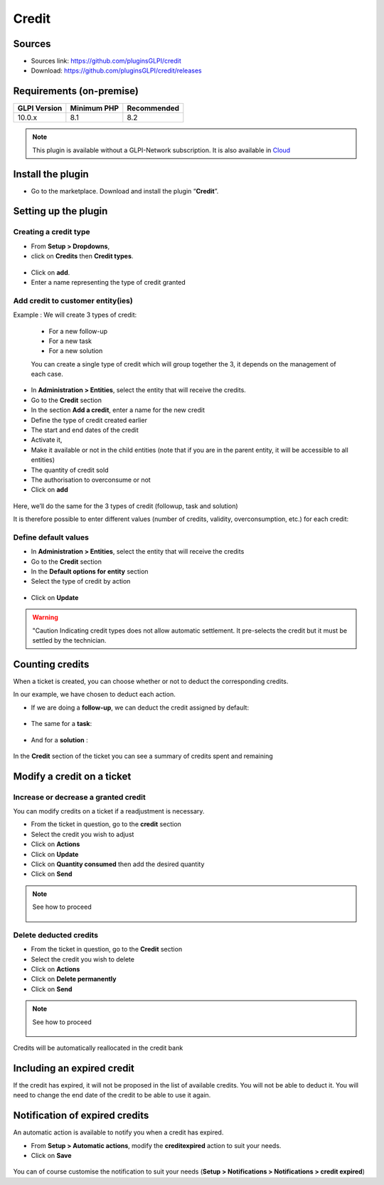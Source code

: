 Credit
======

Sources
-------

* Sources link: `<https://github.com/pluginsGLPI/credit>`_
* Download: `<https://github.com/pluginsGLPI/credit/releases>`_

Requirements (on-premise)
-------------------------

============ =========== ===========
GLPI Version Minimum PHP Recommended
============ =========== ===========
10.0.x       8.1         8.2
============ =========== ===========

.. note::
   This plugin is available without a GLPI-Network subscription. It is also available in `Cloud <https://glpi-network.cloud/>`__

Install the plugin
------------------

-  Go to the marketplace. Download and install the plugin “**Credit**”.

.. figure:: images/Credit-1.png
   :alt: install the plugin
   :scale: 100 %

Setting up the plugin
---------------------

Creating a credit type
~~~~~~~~~~~~~~~~~~~~~~

-  From **Setup > Dropdowns**,
-  click on **Credits** then **Credit types**.

.. figure:: images/Credit-2.png
   :alt: search credit
   :scale: 100 %

-  Click on **add**.
-  Enter a name representing the type of credit granted

.. figure:: images/Credit-3.png
   :alt: add credit
   :scale: 60 %

Add credit to customer entity(ies)
~~~~~~~~~~~~~~~~~~~~~~~~~~~~~~~~~~

Example : We will create 3 types of credit:

   - For a new follow-up
   - For a new task
   - For a new solution

   You can create a single type of credit which will group together the 3, it depends on the management of each case.

-  In **Administration > Entities**, select the entity that will receive the credits.
-  Go to the **Credit** section
-  In the section **Add a credit**, enter a name for the new credit
-  Define the type of credit created earlier
-  The start and end dates of the credit
-  Activate it,
-  Make it available or not in the child entities (note that if you are in the parent entity, it will be accessible to all entities)
-  The quantity of credit sold
-  The authorisation to overconsume or not
-  Click on **add**

.. figure:: images/Credit-4.png
   :alt: add voucher
   :scale: 42 %

Here, we’ll do the same for the 3 types of credit (followup, task and solution)

It is therefore possible to enter different values (number of credits, validity, overconsumption, etc.) for each credit:

.. figure:: images/Credit-5.png
   :alt: list voucher
   :scale: 55 %

Define default values
~~~~~~~~~~~~~~~~~~~~~

-  In **Administration > Entities**, select the entity that will receive the credits
-  Go to the **Credit** section
-  In the **Default options for entity** section
-  Select the type of credit by action

  .. figure:: images/Credit-6.png
   :alt: default credit
   :scale: 50 %


-  Click on **Update**

.. warning::
   "Caution Indicating credit types does not allow automatic settlement. It pre-selects the credit but it must be settled by the technician.

Counting credits
----------------

When a ticket is created, you can choose whether or not to deduct the
corresponding credits.

In our example, we have chosen to deduct each action.

-  If we are doing a **follow-up**, we can deduct the credit assigned by default:

.. figure:: images/Credit-7.png
   :alt: add credit on ticket
   :scale: 90 %

-  The same for a **task**:

.. figure:: images/Credit-8.png
   :alt: add credit on task
   :scale: 95 %

-  And for a **solution** :

.. figure:: images/Credit-9.png
   :alt: add credit on solution
   :scale: 85 %

In the **Credit** section of the ticket you can see a summary of credits spent and remaining

.. figure:: images/Credit-10.png
   :alt: list of credits
   :scale: 50 %

Modify a credit on a ticket
---------------------------

Increase or decrease a granted credit
~~~~~~~~~~~~~~~~~~~~~~~~~~~~~~~~~~~~~

You can modify credits on a ticket if a readjustment is necessary.

-  From the ticket in question, go to the **credit** section
-  Select the credit you wish to adjust
-  Click on **Actions**
-  Click on **Update**
-  Click on **Quantity consumed** then add the desired quantity
-  Click on **Send**

.. note::
   See how to proceed
      .. figure:: images/Credit-11.gif
         :alt: modify credit on ticket
         :scale: 40 %

Delete deducted credits
~~~~~~~~~~~~~~~~~~~~~~~

-  From the ticket in question, go to the **Credit** section
-  Select the credit you wish to delete
-  Click on **Actions**
-  Click on **Delete permanently**
-  Click on **Send**

.. note::
   See how to proceed
      .. figure:: images/Credit-12.gif
         :alt: delete credit on ticket
         :scale: 40 %

Credits will be automatically reallocated in the credit bank

Including an expired credit
---------------------------

If the credit has expired, it will not be proposed in the list of available credits. You will not be able to deduct it. You will need to change the end date of the credit to be able to use it again.

Notification of expired credits
-------------------------------

An automatic action is available to notify you when a credit has expired.

-  From **Setup > Automatic actions**, modify the **creditexpired** action to suit your needs.
-  Click on **Save**

.. figure:: images/Credit-13.png
   :alt: automatic action
   :scale: 43 %

You can of course customise the notification to suit your needs (**Setup > Notifications > Notifications > credit expired**)



